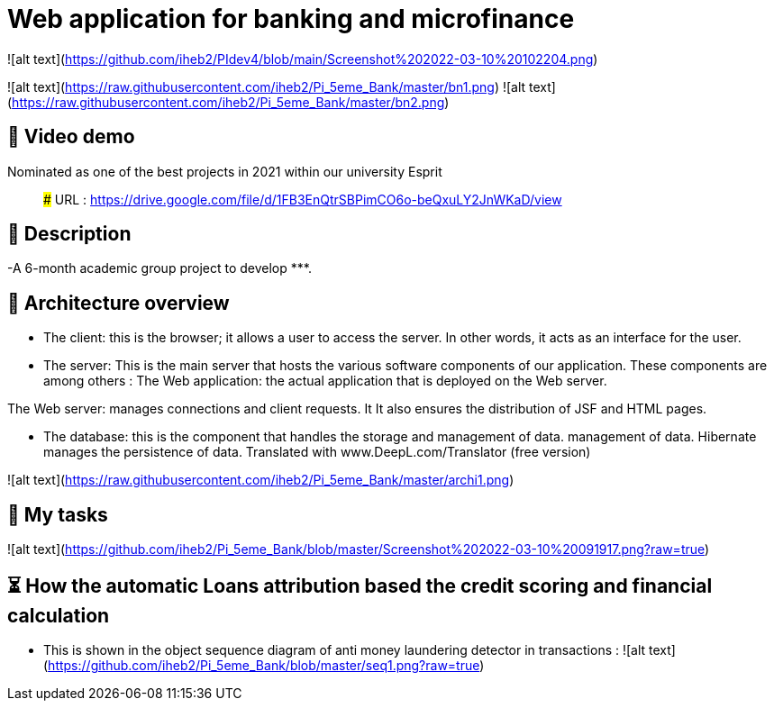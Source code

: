 # Web application for banking and microfinance

![alt text](https://github.com/iheb2/PIdev4/blob/main/Screenshot%202022-03-10%20102204.png)






![alt text](https://raw.githubusercontent.com/iheb2/Pi_5eme_Bank/master/bn1.png)
![alt text](https://raw.githubusercontent.com/iheb2/Pi_5eme_Bank/master/bn2.png)

## 🎯 Video demo
Nominated as one of the best projects in 2021 within our university Esprit

> ###   URL   : https://drive.google.com/file/d/1FB3EnQtrSBPimCO6o-beQxuLY2JnWKaD/view

## 📝 Description
-A 6-month academic group project to develop *********.


## 📝 Architecture overview
- The client: this is the browser; it allows a user to access the server. In other words, it acts as an interface for the user.

- The server: This is the main server that hosts the various software components of our application. These components are among others :
The Web application: the actual application that is deployed on the Web server.

The Web server: manages connections and client requests. It It also ensures the distribution of JSF and HTML pages.

- The database: this is the component that handles the storage and management of data. management of data. Hibernate manages the persistence of data. Translated with www.DeepL.com/Translator (free version)

![alt text](https://raw.githubusercontent.com/iheb2/Pi_5eme_Bank/master/archi1.png)

## 📝 My tasks

![alt text](https://github.com/iheb2/Pi_5eme_Bank/blob/master/Screenshot%202022-03-10%20091917.png?raw=true)



## ⏳ How  the automatic Loans attribution based the credit scoring and financial calculation
- This is shown in the object sequence diagram of anti money laundering detector in transactions :
![alt text](https://github.com/iheb2/Pi_5eme_Bank/blob/master/seq1.png?raw=true)






